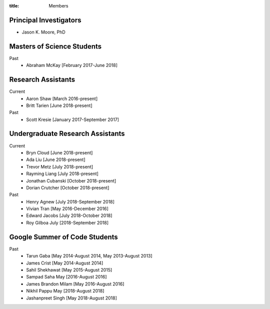 :title: Members

Principal Investigators
=======================

- Jason K. Moore, PhD

Masters of Science Students
===========================

Past
   - Abraham McKay [February 2017-June 2018]

Research Assistants
===================

Current
   - Aaron Shaw [March 2016-present]
   - Britt Tarien [June 2018-present]
Past
   - Scott Kresie [January 2017-September 2017]

Undergraduate Research Assistants
=================================

Current
   - Bryn Cloud [June 2018-present]
   - Ada Liu [June 2018-present]
   - Trevor Metz [July 2018-present]
   - Rayming Liang [July 2018-present]
   - Jonathan Cubanski [October 2018-present]
   - Dorian Crutcher [October 2018-present]
Past
   - Henry Agnew [July 2018-September 2018]
   - Vivian Tran [May 2016-December 2016]
   - Edward Jacobs [July 2018-October 2018]
   - Roy Gilboa July [2018-September 2018]

Google Summer of Code Students
==============================

Past
   - Tarun Gaba [May 2014-August 2014, May 2013-August 2013]
   - James Crist [May 2014-August 2014]
   - Sahil Shekhawat [May 2015-August 2015]
   - Sampad Saha May [2016-August 2016]
   - James Brandon Milam [May 2016-August 2016]
   - Nikhil Pappu May [2018-August 2018]
   - Jashanpreet Singh [May 2018-August 2018]
